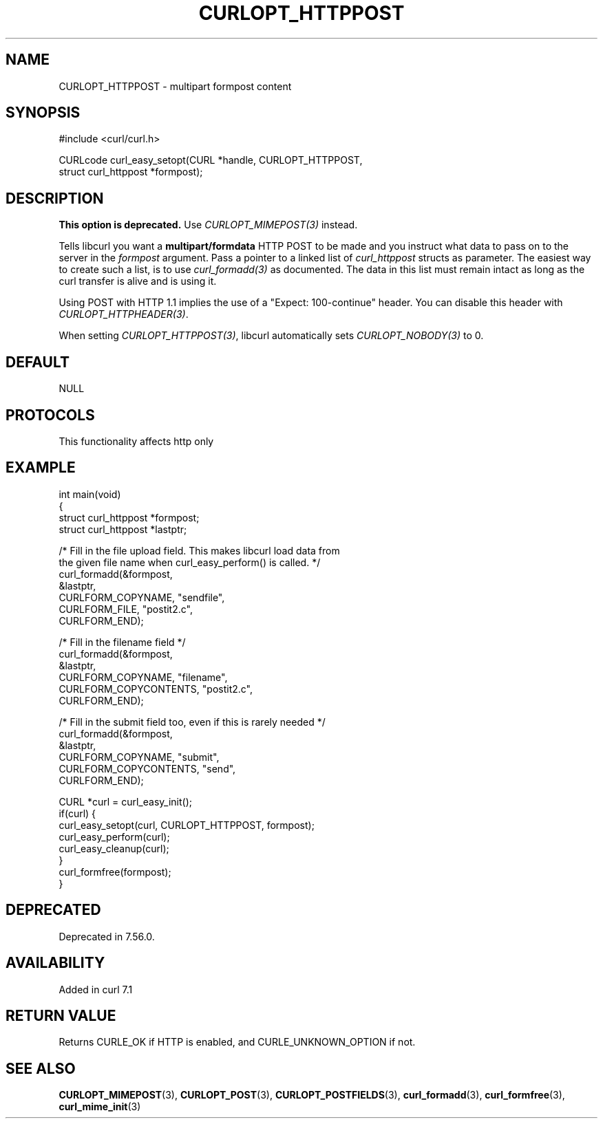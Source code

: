 .\" generated by cd2nroff 0.1 from CURLOPT_HTTPPOST.md
.TH CURLOPT_HTTPPOST 3 "2025-08-30" libcurl
.SH NAME
CURLOPT_HTTPPOST \- multipart formpost content
.SH SYNOPSIS
.nf
#include <curl/curl.h>

CURLcode curl_easy_setopt(CURL *handle, CURLOPT_HTTPPOST,
                          struct curl_httppost *formpost);
.fi
.SH DESCRIPTION
\fBThis option is deprecated.\fP Use \fICURLOPT_MIMEPOST(3)\fP instead.

Tells libcurl you want a \fBmultipart/formdata\fP HTTP POST to be made and you
instruct what data to pass on to the server in the \fIformpost\fP argument.
Pass a pointer to a linked list of \fIcurl_httppost\fP structs as parameter.
The easiest way to create such a list, is to use \fIcurl_formadd(3)\fP as
documented. The data in this list must remain intact as long as the curl
transfer is alive and is using it.

Using POST with HTTP 1.1 implies the use of a "Expect: 100\-continue" header.
You can disable this header with \fICURLOPT_HTTPHEADER(3)\fP.

When setting \fICURLOPT_HTTPPOST(3)\fP, libcurl automatically sets
\fICURLOPT_NOBODY(3)\fP to 0.
.SH DEFAULT
NULL
.SH PROTOCOLS
This functionality affects http only
.SH EXAMPLE
.nf
int main(void)
{
  struct curl_httppost *formpost;
  struct curl_httppost *lastptr;

  /* Fill in the file upload field. This makes libcurl load data from
     the given file name when curl_easy_perform() is called. */
  curl_formadd(&formpost,
               &lastptr,
               CURLFORM_COPYNAME, "sendfile",
               CURLFORM_FILE, "postit2.c",
               CURLFORM_END);

  /* Fill in the filename field */
  curl_formadd(&formpost,
               &lastptr,
               CURLFORM_COPYNAME, "filename",
               CURLFORM_COPYCONTENTS, "postit2.c",
               CURLFORM_END);

  /* Fill in the submit field too, even if this is rarely needed */
  curl_formadd(&formpost,
               &lastptr,
               CURLFORM_COPYNAME, "submit",
               CURLFORM_COPYCONTENTS, "send",
               CURLFORM_END);

  CURL *curl = curl_easy_init();
  if(curl) {
    curl_easy_setopt(curl, CURLOPT_HTTPPOST, formpost);
    curl_easy_perform(curl);
    curl_easy_cleanup(curl);
  }
  curl_formfree(formpost);
}
.fi
.SH DEPRECATED
Deprecated in 7.56.0.
.SH AVAILABILITY
Added in curl 7.1
.SH RETURN VALUE
Returns CURLE_OK if HTTP is enabled, and CURLE_UNKNOWN_OPTION if not.
.SH SEE ALSO
.BR CURLOPT_MIMEPOST (3),
.BR CURLOPT_POST (3),
.BR CURLOPT_POSTFIELDS (3),
.BR curl_formadd (3),
.BR curl_formfree (3),
.BR curl_mime_init (3)
